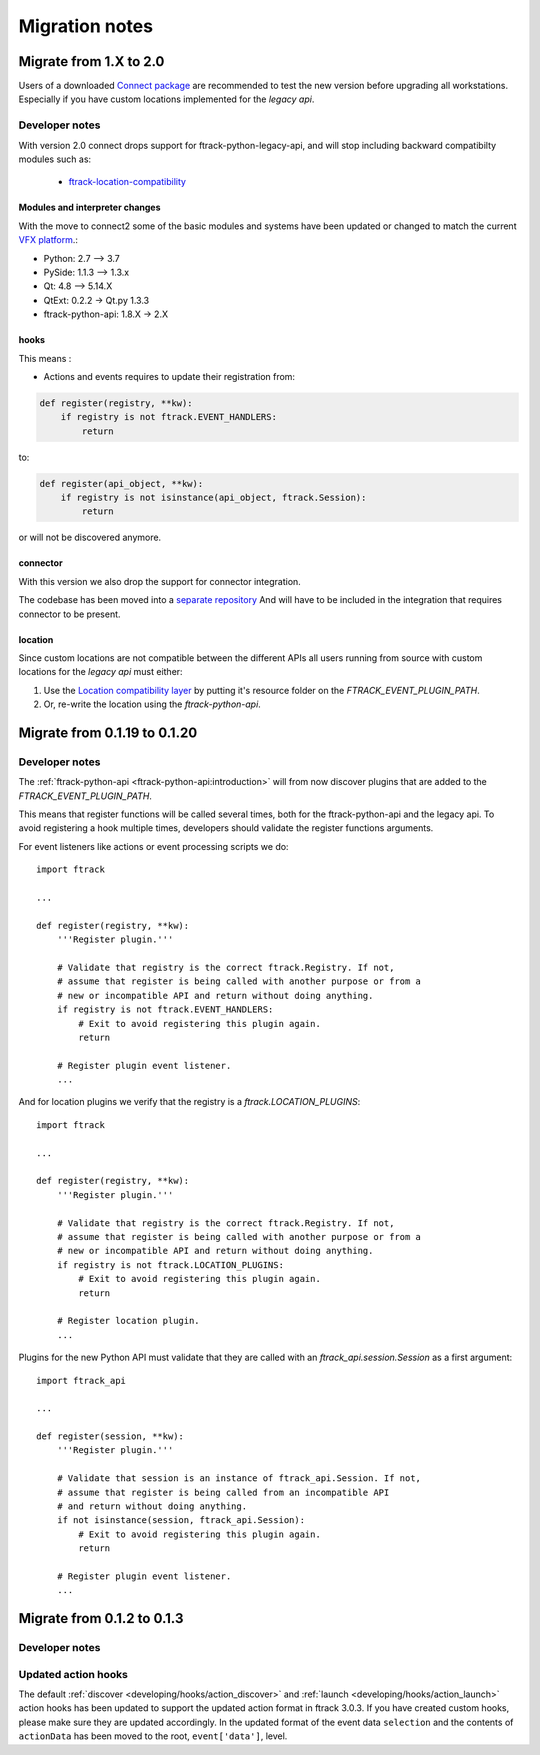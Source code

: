 
..
    :copyright: Copyright (c) 2015 ftrack

.. _release/migration:

***************
Migration notes
***************

.. _release/migration/upcoming:

Migrate from 1.X to 2.0
=======================

.. _release/migration/upcoming/developer_notes:

Users of a downloaded 
`Connect package <https://www.ftrack.com/portfolio/connect>`_ are
recommended to test the new version before upgrading all workstations.
Especially if you have custom locations implemented for the `legacy api`.


Developer notes
---------------
With version 2.0 connect drops support for ftrack-python-legacy-api, and will stop including backward compatibilty modules such as:

 * `ftrack-location-compatibility <https://bitbucket.org/ftrack/ftrack-location-compatibility/src/master/>`_

Modules and interpreter changes
...............................

With the move to connect2 some of the basic modules and systems have been updated or changed to match the current `VFX platform <https://vfxplatform.com/>`_.:

* Python: 2.7 --> 3.7
* PySide: 1.1.3   --> 1.3.x
* Qt: 4.8 --> 5.14.X
* QtExt: 0.2.2 -> Qt.py 1.3.3
* ftrack-python-api: 1.8.X -> 2.X



hooks
.....

This means :

* Actions and events requires to update their registration from:


.. code-block:: python

    def register(registry, **kw):
        if registry is not ftrack.EVENT_HANDLERS:
            return


to:


.. code-block:: python

    def register(api_object, **kw):
        if registry is not isinstance(api_object, ftrack.Session):
            return


or will not be discovered anymore.

connector
.........

With this version we also drop the support for connector integration.

The codebase has been moved into a `separate repository <https://bitbucket.org/ftrack/ftrack-connector-legacy.git>`_
And will have to be included in the integration that requires connector to be present.


location
........

Since custom locations are not compatible between the different APIs all users
running from source with custom locations for the `legacy api` must either:

#.  Use the
    `Location compatibility layer <https://bitbucket.org/ftrack/ftrack-location-compatibility/>`_
    by putting it's resource folder on the `FTRACK_EVENT_PLUGIN_PATH`.
#.  Or, re-write the location using the `ftrack-python-api`.


Migrate from 0.1.19 to 0.1.20
===============================

.. _release/migration/0.1.20/developer_notes:

Developer notes
---------------

The :ref:`ftrack-python-api <ftrack-python-api:introduction>` will from now discover plugins that
are added to the `FTRACK_EVENT_PLUGIN_PATH`.

This means that register functions will be called several times, both for
the ftrack-python-api and the legacy api. To avoid registering a hook multiple
times, developers should validate the register functions arguments.


For event listeners like actions or event processing scripts we do::

    import ftrack

    ...

    def register(registry, **kw):
        '''Register plugin.'''

        # Validate that registry is the correct ftrack.Registry. If not,
        # assume that register is being called with another purpose or from a
        # new or incompatible API and return without doing anything.
        if registry is not ftrack.EVENT_HANDLERS:
            # Exit to avoid registering this plugin again.
            return

        # Register plugin event listener.
        ...

And for location plugins we verify that the registry is a
`ftrack.LOCATION_PLUGINS`::

    import ftrack

    ...

    def register(registry, **kw):
        '''Register plugin.'''

        # Validate that registry is the correct ftrack.Registry. If not,
        # assume that register is being called with another purpose or from a
        # new or incompatible API and return without doing anything.
        if registry is not ftrack.LOCATION_PLUGINS:
            # Exit to avoid registering this plugin again.
            return

        # Register location plugin.
        ...

Plugins for the new Python API must validate that they are called with an
`ftrack_api.session.Session` as a first argument::

    import ftrack_api

    ...

    def register(session, **kw):
        '''Register plugin.'''

        # Validate that session is an instance of ftrack_api.Session. If not,
        # assume that register is being called from an incompatible API
        # and return without doing anything.
        if not isinstance(session, ftrack_api.Session):
            # Exit to avoid registering this plugin again.
            return

        # Register plugin event listener.
        ...



.. _release/migration/0_1_3:

Migrate from 0.1.2 to 0.1.3
===========================

.. _release/migration/0_1_3/developer_notes:

Developer notes
---------------

.. _release/migration/0_1_3/developer_notes/updated_action_hooks:

Updated action hooks
--------------------

The default :ref:`discover <developing/hooks/action_discover>` and
:ref:`launch <developing/hooks/action_launch>` action hooks has been updated
to support the updated action format in ftrack 3.0.3. If you have created
custom hooks, please make sure they are updated accordingly. In the updated
format of the event data ``selection`` and the contents of ``actionData`` has
been moved to the root, ``event['data']``, level.